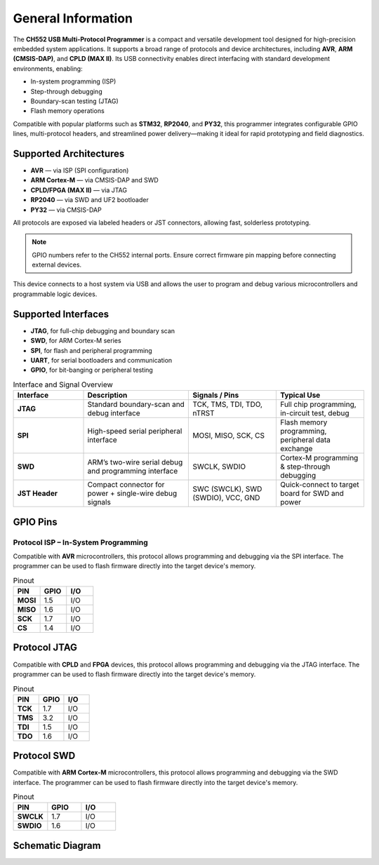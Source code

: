 General Information
===================

The **CH552 USB Multi-Protocol Programmer** is a compact and versatile development tool designed for high-precision embedded system applications. It supports a broad range of protocols and device architectures, including **AVR**, **ARM (CMSIS-DAP)**, and **CPLD (MAX II)**. Its USB connectivity enables direct interfacing with standard development environments, enabling:

- In-system programming (ISP)
- Step-through debugging
- Boundary-scan testing (JTAG)
- Flash memory operations

Compatible with popular platforms such as **STM32**, **RP2040**, and **PY32**, this programmer integrates configurable GPIO lines, multi-protocol headers, and streamlined power delivery—making it ideal for rapid prototyping and field diagnostics.

Supported Architectures
-----------------------

* **AVR** — via ISP (SPI configuration)
* **ARM Cortex-M** — via CMSIS-DAP and SWD
* **CPLD/FPGA (MAX II)** — via JTAG
* **RP2040** — via SWD and UF2 bootloader
* **PY32** — via CMSIS-DAP

All protocols are exposed via labeled headers or JST connectors, allowing fast, solderless prototyping.

.. note::
   GPIO numbers refer to the CH552 internal ports. Ensure correct firmware pin mapping before connecting external devices.

.. raw:: html

   <div style="text-align: center;">
     <button style="background-color:rgb(226, 142, 15); color: white; border: none; padding: 10px 20px;"
             onclick="window.open('./_static/programmer_pinout.jpg', '_blank')">View in new window</button>
     <br><br>
     <img src="./_static/programmer_pinout.jpg" alt="USB Programmer Universal" style="width: 700px; height: auto;">
   </div>

This device connects to a host system via USB and allows the user to program and debug various microcontrollers and programmable logic devices.

Supported Interfaces
--------------------

- **JTAG**, for full-chip debugging and boundary scan
- **SWD**, for ARM Cortex-M series
- **SPI**, for flash and peripheral programming
- **UART**, for serial bootloaders and communication
- **GPIO**, for bit-banging or peripheral testing

.. list-table:: Interface and Signal Overview
   :widths: 20 30 25 25
   :header-rows: 1

   * - Interface
     - Description
     - Signals / Pins
     - Typical Use
   * - **JTAG**
     - Standard boundary-scan and debug interface
     - TCK, TMS, TDI, TDO, nTRST
     - Full chip programming, in-circuit test, debug
   * - **SPI**
     - High-speed serial peripheral interface
     - MOSI, MISO, SCK, CS
     - Flash memory programming, peripheral data exchange
   * - **SWD**
     - ARM’s two-wire serial debug and programming interface
     - SWCLK, SWDIO
     - Cortex-M programming & step-through debugging
   * - **JST Header**
     - Compact connector for power + single-wire debug signals
     - SWC (SWCLK), SWD (SWDIO), VCC, GND
     - Quick-connect to target board for SWD and power

GPIO Pins
---------

Protocol ISP – In-System Programming
~~~~~~~~~~~~~~~~~~~~~~~~~~~~~~~~~~~~

Compatible with **AVR** microcontrollers, this protocol allows programming and debugging via the SPI interface. The programmer can be used to flash firmware directly into the target device's memory.

.. raw:: html

   <div style="text-align: center;">
     <img src="./_static/hardware/swdio_avr.png" alt="ISP Pinout" style="width: 50%;">
     <p>ISP Pinout</p>
   </div>

.. list-table:: Pinout
   :widths: 33 33 33
   :header-rows: 1

   * - PIN
     - GPIO
     - I/O
   * - **MOSI**
     - 1.5
     - I/O
   * - **MISO**
     - 1.6
     - I/O
   * - **SCK**
     - 1.7
     - I/O
   * - **CS**
     - 1.4
     - I/O

Protocol JTAG
-------------

Compatible with **CPLD** and **FPGA** devices, this protocol allows programming and debugging via the JTAG interface. The programmer can be used to flash firmware directly into the target device's memory.

.. raw:: html

   <div style="text-align: center;">
     <img src="./_static/hardware/jtag.png" alt="JTAG Pinout" style="width: 60%;">
     <p>JTAG Pinout</p>
   </div>

.. list-table:: Pinout
   :widths: 33 33 33
   :header-rows: 1

   * - PIN
     - GPIO
     - I/O
   * - **TCK**
     - 1.7
     - I/O
   * - **TMS**
     - 3.2
     - I/O
   * - **TDI**
     - 1.5
     - I/O
   * - **TDO**
     - 1.6
     - I/O

Protocol SWD
------------

Compatible with **ARM Cortex-M** microcontrollers, this protocol allows programming and debugging via the SWD interface. The programmer can be used to flash firmware directly into the target device's memory.

.. raw:: html

   <div style="text-align: center;">
     <img src="./_static/hardware/swdio_jst.png" alt="SWD Pinout" style="width: 20%;">
     <p>SWD Pinout</p>
   </div>

.. list-table:: Pinout
   :widths: 33 33 33
   :header-rows: 1

   * - PIN
     - GPIO
     - I/O
   * - **SWCLK**
     - 1.7
     - I/O
   * - **SWDIO**
     - 1.6
     - I/O

Schematic Diagram
-----------------

.. raw:: html

   <div style="text-align: center;">
     <button style="background-color: rgb(226, 142, 15); color: white; border: none; padding: 10px 20px;"
             onclick="window.open('./_static/hardware/Schematics_CH552_USB_Multi-Protocol_Programmer_V1.pdf', '_blank')">
       Download Schematics (PDF)
     </button>
   </div>
   <br>
   <iframe src="./_static/hardware/Schematics_CH552_USB_Multi-Protocol_Programmer_V1.pdf" style="width:100%; height:500px;" frameborder="0"></iframe>
   <br>
